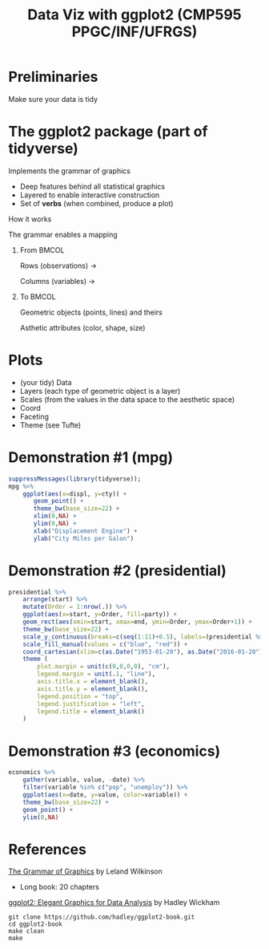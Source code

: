 # -*- mode: org -*-
# -*- coding: utf-8 -*-
#+startup: beamer
#+STARTUP: overview
#+STARTUP: indent
#+TAGS: noexport(n)

#+TITLE: Data Viz with ggplot2 \linebreak (CMP595 PPGC/INF/UFRGS)

#+LaTeX_CLASS: beamer
#+LaTeX_CLASS_OPTIONS: [11pt,xcolor=dvipsnames]
#+OPTIONS:   H:1 num:t toc:nil \n:nil @:t ::t |:t ^:t -:t f:t *:t <:t
#+OPTIONS: author:nil date:nil title:nil
#+LATEX_HEADER: \input{org-babel.tex}

#+BEGIN_EXPORT LaTeX  
{\setbeamertemplate{footline}{} 

\author{Lucas Mello Schnorr, Jean-Marc Vincent}

\date{INF/UFRGS \newline Porto Alegre, Brazil -- October 2018}

\titlegraphic{
    \includegraphics[scale=1.4]{./logo/ufrgs2.png}
    \hspace{1cm}
    \includegraphics[scale=1]{./logo/licia-small.png}
    \hspace{1cm}
    \includegraphics[scale=0.3]{./logo/uga.png}
}
\maketitle
}
#+END_EXPORT

* Preliminaries

#+Latex: \Huge
#+BEGIN_CENTER
Make sure your data is tidy
#+END_CENTER

* The ggplot2 package (part of tidyverse)

Implements the grammar of graphics
- Deep features behind all statistical graphics
- Layered to enable interactive construction
- Set of *verbs* (when combined, produce a plot)

#+latex: \vfill\pause

#+BEGIN_CENTER
How it works

The grammar enables a mapping
#+END_CENTER


** From                                                              :BMCOL:
:PROPERTIES:
:BEAMER_col: 0.4
:END:

#+BEGIN_CENTER
Rows (observations) \rightarrow

Columns (variables) \rightarrow
#+END_CENTER

#+latex: \pause

** To                                                                :BMCOL:
:PROPERTIES:
:BEAMER_col: 0.6
:END:

#+BEGIN_CENTER
Geometric objects (points, lines) and theirs

Asthetic attributes (color, shape, size)
#+END_CENTER

* Plots

- (your tidy) Data
- Layers (each type of geometric object is a layer)
- Scales (from the values in the data space to the aesthetic space)
- Coord
- Faceting
- Theme (see Tufte)

* Demonstration #1 (mpg)

#+begin_src R :results output graphics :file (org-babel-temp-file "figure" ".png") :exports both :width 600 :height 200 :session
suppressMessages(library(tidyverse));
mpg %>%
    ggplot(aes(x=displ, y=cty)) +
       geom_point() +
       theme_bw(base_size=22) +
       xlim(0,NA) +
       ylim(0,NA) +
       xlab("Displacement Engine") +
       ylab("City Miles per Galon")
#+end_src

#+RESULTS:
[[file:/tmp/babel-121139q8/figure12113CzU.png]]

* Demonstration #2 (presidential)

#+begin_src R :results output graphics :file (org-babel-temp-file "figure" ".png") :exports both :width 800 :height 300 :session
presidential %>%
    arrange(start) %>%
    mutate(Order = 1:nrow(.)) %>%
    ggplot(aes(x=start, y=Order, fill=party)) +
    geom_rect(aes(xmin=start, xmax=end, ymin=Order, ymax=Order+1)) +
    theme_bw(base_size=22) +
    scale_y_continuous(breaks=c(seq(1:11)+0.5), labels=(presidential %>% pull(name))) +
    scale_fill_manual(values = c("blue", "red")) +
    coord_cartesian(xlim=c(as.Date("1953-01-20"), as.Date("2016-01-20"))) +
    theme (
        plot.margin = unit(c(0,0,0,0), "cm"),
        legend.margin = unit(.1, "line"),
        axis.title.x = element_blank(),
        axis.title.y = element_blank(),
        legend.position = "top",
        legend.justification = "left",
        legend.title = element_blank()
    )
#+end_src

#+RESULTS:
[[file:/tmp/babel-121139q8/figure12113G-k.png]]

* Demonstration #3 (economics)

#+begin_src R :results output graphics :file (org-babel-temp-file "figure" ".png") :exports both :width 600 :height 400 :session
economics %>%
    gather(variable, value, -date) %>%
    filter(variable %in% c("pop", "unemploy")) %>%
    ggplot(aes(x=date, y=value, color=variable)) +
    theme_bw(base_size=22) +
    geom_point() +
    ylim(0,NA)
#+end_src

#+RESULTS:
[[file:/tmp/babel-121139q8/figure12113UJy.png]]

* References

[[http://amzn.to/2ef1eWp][The Grammar of Graphics]] by Leland Wilkinson
- Long book: 20 chapters

[[https://github.com/hadley/ggplot2-book][ggplot2: Elegant Graphics for Data Analysis]] by Hadley Wickham
  #+begin_src shell :results output
  git clone https://github.com/hadley/ggplot2-book.git
  cd ggplot2-book
  make clean
  make
  #+end_src

